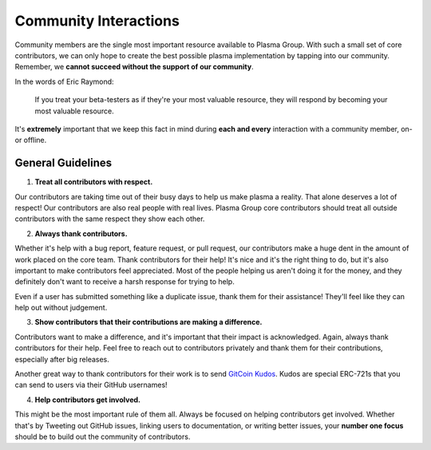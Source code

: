 ======================
Community Interactions
======================
Community members are the single most important resource available to Plasma Group.
With such a small set of core contributors, we can only hope to create the best possible plasma implementation by tapping into our community.
Remember, we **cannot succeed without the support of our community**.

In the words of Eric Raymond:

    If you treat your beta-testers as if they're your most valuable resource, they will respond by becoming your most valuable resource.

It's **extremely** important that we keep this fact in mind during **each and every** interaction with a community member, on- or offline.

General Guidelines
==================
1. **Treat all contributors with respect.**

Our contributors are taking time out of their busy days to help us make plasma a reality.
That alone deserves a lot of respect!
Our contributors are also real people with real lives.
Plasma Group core contributors should treat all outside contributors with the same respect they show each other.

2. **Always thank contributors.**

Whether it's help with a bug report, feature request, or pull request, our contributors make a huge dent in the amount of work placed on the core team.
Thank contributors for their help!
It's nice and it's the right thing to do, but it's also important to make contributors feel appreciated.
Most of the people helping us aren't doing it for the money, and they definitely don't want to receive a harsh response for trying to help.

Even if a user has submitted something like a duplicate issue, thank them for their assistance!
They'll feel like they can help out without judgement.

3. **Show contributors that their contributions are making a difference.**

Contributors want to make a difference, and it's important that their impact is acknowledged.
Again, always thank contributors for their help.
Feel free to reach out to contributors privately and thank them for their contributions, especially after big releases.

Another great way to thank contributors for their work is to send `GitCoin Kudos`_.
Kudos are special ERC-721s that you can send to users via their GitHub usernames!

4. **Help contributors get involved.**

This might be the most important rule of them all.
Always be focused on helping contributors get involved.
Whether that's by Tweeting out GitHub issues, linking users to documentation, or writing better issues, your **number one focus** should be to build out the community of contributors.

.. _`GitCoin Kudos`: https://gitcoin.co/kudos/send/
